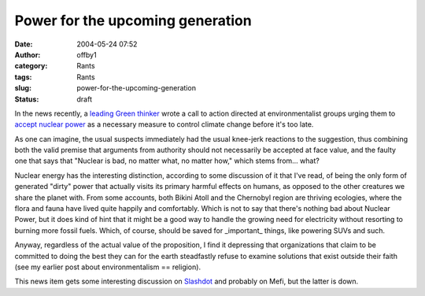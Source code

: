 Power for the upcoming generation
#################################
:date: 2004-05-24 07:52
:author: offby1
:category: Rants
:tags: Rants
:slug: power-for-the-upcoming-generation
:status: draft

In the news recently, a `leading Green
thinker <http://www.ecolo.org/lovelock/>`__ wrote a call to action
directed at environmentalist groups urging them to `accept nuclear
power <http://news.independent.co.uk/uk/environment/story.jsp?story=524313>`__
as a necessary measure to control climate change before it's too late.

As one can imagine, the usual suspects immediately had the usual
knee-jerk reactions to the suggestion, thus combining both the valid
premise that arguments from authority should not necessarily be accepted
at face value, and the faulty one that says that "Nuclear is bad, no
matter what, no matter how," which stems from... what?

Nuclear energy has the interesting distinction, according to some
discussion of it that I've read, of being the only form of generated
"dirty" power that actually visits its primary harmful effects on
humans, as opposed to the other creatures we share the planet with. From
some accounts, both Bikini Atoll and the Chernobyl region are thriving
ecologies, where the flora and fauna have lived quite happily and
comfortably. Which is not to say that there's nothing bad about Nuclear
Power, but it does kind of hint that it might be a good way to handle
the growing need for electricity without resorting to burning more
fossil fuels. Which, of course, should be saved for \_important\_
things, like powering SUVs and such.

Anyway, regardless of the actual value of the proposition, I find it
depressing that organizations that claim to be committed to doing the
best they can for the earth steadfastly refuse to examine solutions that
exist outside their faith (see my earlier post about environmentalism ==
religion).

This news item gets some interesting discussion on
`Slashdot <http://science.slashdot.org/article.pl?sid=04/05/24/0219227&mode=thread&tid=126&tid=134&tid=191>`__
and probably on Mefi, but the latter is down.
